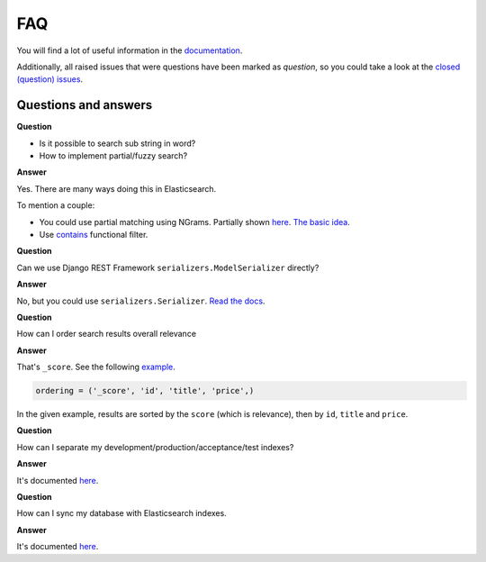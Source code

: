 FAQ
===
You will find a lot of useful information in the `documentation
<https://django-elasticsearch-dsl-drf.readthedocs.io/>`_.

Additionally, all raised issues that were questions have been marked as
`question`, so you could take a look at the
`closed (question) issues <https://github.com/barseghyanartur/django-elasticsearch-dsl-drf/issues?q=is%3Aissue+label%3Aquestion+is%3Aclosed>`_.

Questions and answers
---------------------

**Question**

- Is it possible to search sub string in word?
- How to implement partial/fuzzy search?

**Answer**

Yes. There are many ways doing this in Elasticsearch.

To mention a couple:

- You could use partial matching using NGrams. Partially shown `here <https://django-elasticsearch-dsl-drf.readthedocs.io/en/0.17.2/advanced_usage_examples.html?highlight=ngram#id8)>`_.
  `The basic idea <https://www.elastic.co/guide/en/elasticsearch/guide/current/_ngrams_for_partial_matching.html>`_.
- Use `contains <https://django-elasticsearch-dsl-drf.readthedocs.io/en/latest/filtering_usage_examples.html?highlight=contains#contains>`_
  functional filter.

**Question**

Can we use Django REST Framework ``serializers.ModelSerializer`` directly?

**Answer**

No, but you could use ``serializers.Serializer``. `Read the docs
<https://django-elasticsearch-dsl-drf.readthedocs.io/en/latest/quick_start.html?highlight=serializer#serializer-definition>`_.

**Question**

How can I order search results overall relevance

**Answer**

That's ``_score``. See the following `example
<https://github.com/barseghyanartur/django-elasticsearch-dsl-drf/blob/master/examples/simple/search_indexes/viewsets/book/frontend.py#L206>`_.

.. code-block:: python

    ordering = ('_score', 'id', 'title', 'price',)

In the given example, results are sorted by the ``score`` (which is relevance),
then by ``id``, ``title`` and ``price``.

**Question**

How can I separate my development/production/acceptance/test indexes?

**Answer**

It's documented `here <https://django-elasticsearch-dsl-drf.readthedocs.io/en/latest/quick_start.html#settings>`_.

**Question**

How can I sync my database with Elasticsearch indexes.

**Answer**

It's documented `here <https://django-elasticsearch-dsl-drf.readthedocs.io/en/latest/quick_start.html#sample-partial-sync-using-custom-signals>`_.

